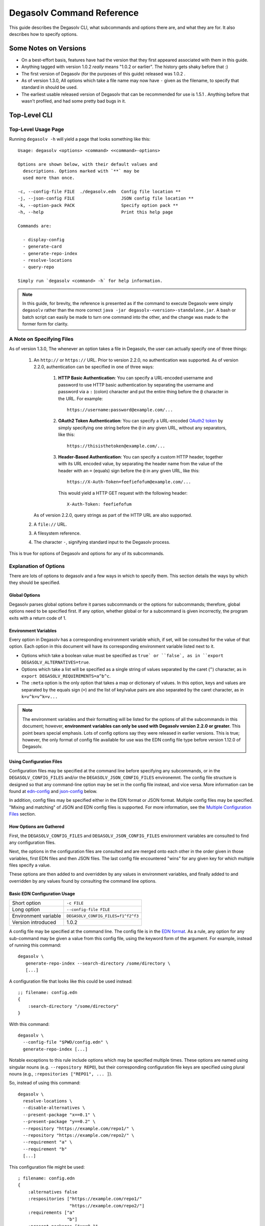 .. _Command Reference:

Degasolv Command Reference
==========================

This guide describes the Degasolv CLI, what subcommands and options
there are, and what they are for. It also describes how to specify
options.

Some Notes on Versions
----------------------

- On a best-effort basis, features have had the version that they first
  appeared associated with them in this guide.

- Anything tagged with version 1.0.2 *really* means "1.0.2 or
  earlier". The history gets shaky before that :)

- The first version of Degasolv (for the purposes of this guide)
  released was 1.0.2 .

- As of version 1.3.0, All options which take a file name may now have
  ``-`` given as the filename, to specify that standard in should be
  used.

- The earliest usable released version of Degasolv that can be
  recommended for use is 1.5.1 . Anything before that wasn't profiled,
  and had some pretty bad bugs in it.

.. _top-level-cli:

Top-Level CLI
-------------

Top-Level Usage Page
++++++++++++++++++++

Running ``degasolv -h`` will yield
a page that looks something like this::

  Usage: degasolv <options> <command> <<command>-options>

  Options are shown below, with their default values and
    descriptions. Options marked with `**` may be
    used more than once.

  -c, --config-file FILE  ./degasolv.edn  Config file location **
  -j, --json-config FILE                  JSON config file location **
  -k, --option-pack PACK                  Specify option pack **
  -h, --help                              Print this help page

  Commands are:

    - display-config
    - generate-card
    - generate-repo-index
    - resolve-locations
    - query-repo

  Simply run `degasolv <command> -h` for help information.


.. note:: In this guide, for brevity, the reference is presented
  as if the command to execute Degasolv were simply ``degasolv`` rather
  than the more correct ``java -jar degasolv-<version>-standalone.jar``. A
  bash or batch script can easily be made to turn one command into the other,
  and the change was made to the former form for clarity.

.. _specifying-files:

A Note on Specifying Files
++++++++++++++++++++++++++

As of version 1.3.0, The whenever an option takes a file in Degasolv,
the user can actually specify one of three things:

  1. An ``http://`` or ``https://`` URL. Prior to version 2.2.0, no
     authentication was supported. As of version 2.2.0, authentication
     can be specified in one of three ways:

       1. **HTTP Basic Authentication**: You can specify a URL-encoded username
          and password to use HTTP basic authentication by separating the
          username and password via a ``:`` (colon) character and put the
          entire thing before the ``@`` character in the URL. For example::

                https://username:password@example.com/...

       2. **OAuth2 Token Authentication**: You can specify a URL-encoded
          `OAuth2 token`_ by simply specifying one string before the ``@`` in
          any given URL, without any separators, like this::

                https://thisisthetoken@example.com/...

       3. **Header-Based Authentication**: You can specify a custom HTTP
          header, together with its URL encoded value, by separating the
          header name from the value of the header with an ``=`` (equals) sign
          before the ``@`` in any given URL, like this::

                https://X-Auth-Token=feefiefofum@example.com/...

          This would yield a HTTP GET request with the following header::

                X-Auth-Token: feefiefofum

     As of version 2.2.0, query strings as part of the HTTP URL are also
     supported.
  2. A ``file://`` URL.
  3. A filesystem reference.
  4. The character ``-``, signifying standard input to the Degasolv process.

This is true for options of Degasolv and options for any of its subcommands.

.. _OAuth2 token: https://tools.ietf.org/html/rfc6750

Explanation of Options
++++++++++++++++++++++

There are lots of options to degasolv and a few ways in which to specify them.
This section details the ways by which they should be specified.

Global Options
**************

Degasolv parses global options before it parses subcommands or the options for
subcommands; therefore, global options need to be specified first. If any
option, whether global or for a subcommand is given incorrectly, the program
exits with a return code of 1.

.. _environment-variables:

Environment Variables
*********************

Every option in Degasolv has a corresponding environment variable which, if
set, will be consulted for the value of that option. Each option in
this document will have its corresponding environment variable listed next
to it.

* Options which take a boolean value must be specified as ``true` or ``false`,
  as in ``export DEGASOLV_ALTERNATIVES=true``.

* Options which take a list will be specified as a single string of values
  separated by the caret (``^``) character, as in
  ``export DEGASOLV_REQUIREMENTS=a^b^c``.

* The ``:meta`` option is the only option that takes a map or dictionary of
  values. In this option, keys and values are separated by the equals sign
  (``=``) and the list of key/value pairs are also separated by the caret
  character, as in ``k=v^k=v^k=v...``

.. note:: The environment variables and their formatting will be
   listed for the options of all the subcommands in this document;
   however, **environment variables can only be used with Degasolv version
   2.2.0 or greater.** This point bears special emphasis. Lots of config
   options say they were released in earlier versions. This is true; however,
   the only format of config file available for use was the EDN config file
   type before version 1.12.0 of Degasolv.

Using Configuration Files
*************************

Configuration files may be specified at the command line before specifying any
subcommands, or in the ``DEGASOLV_CONFIG_FILES`` and/or the
``DEGASOLV_JSON_CONFIG_FILES`` environemnt. The config file structure is
designed so that any command-line option may be set in the config file instead,
and vice versa. More information can be found at `edn-config`_ and
`json-config`_ below.

In addition, config files may be specified either in the EDN format or JSON
format. Multiple config files may be specified. "Mixing and matching" of JSON
and EDN config files is supported. For more information, see the
`Multiple Configuration Files`_ section.

.. _gathering-options:

How Options are Gathered
************************

First, the ``DEGASOLV_CONFIG_FILES`` and ``DEGASOLV_JSON_CONFIG_FILES``
environment variables are consulted to find any configuration files.

Next, the options in the configuration files are consulted and are merged onto
each other in the order given in those variables, first EDN files and then JSON
files. The last config file encountered "wins" for any given key for which
multiple files specify a value.

These options are then added to and overridden by any values in environment
variables, and finally added to and overridden by any values found
by consulting the command line options.

.. _edn-config:

Basic EDN Configuration Usage
*****************************

+-----------------------------+---------------------------------------+
| Short option                | ``-c FILE``                           |
+-----------------------------+---------------------------------------+
| Long option                 | ``--config-file FILE``                |
+-----------------------------+---------------------------------------+
| Environment variable        | ``DEGASOLV_CONFIG_FILES=f1^f2^f3``    |
+-----------------------------+---------------------------------------+
| Version introduced          | 1.0.2                                 |
+-----------------------------+---------------------------------------+

A config file may be specified at the command line. The config file is
in the `EDN format`_. As a rule, any option for any sub-command may be
given a value from this config file, using the keyword form of the
argument. For example, instead of running this command::

  degasolv \
     generate-repo-index --search-directory /some/directory \
     [...]

A configuration file that looks like this could be used instead::

  ;; filename: config.edn
  {
      :search-directory "/some/directory"
  }

With this command::

  degasolv \
    --config-file "$PWD/config.edn" \
    generate-repo-index [...]

Notable exceptions to this rule include options which may be
specified multiple times. These options are named using singular
nouns (e.g. ``--repository REPO``), but their corresponding
configuration file keys are specified using plural nouns (e.g.,
``:repositories ["REPO1", ... ]``).

So, instead of using this
command::

  degasolv \
    resolve-locations \
    --disable-alternatives \
    --present-package "x==0.1" \
    --present-package "y==0.2" \
    --repository "https://example.com/repo1/" \
    --repository "https://example.com/repo2/" \
    --requirement "a" \
    --requirement "b"
    [...]

This configuration file might be used::

  ; filename: config.edn
  {
      :alternatives false
      :respositories ["https://example.com/repo1/"
                      "https://example.com/repo2/"]
      :requirements ["a"
                     "b"]
      :present-packages ["x==0.1"
                         "y==0.2"]
  }

With this command::

  degasolv \
    --config-file "$PWD/config.edn" \
    resolve-locations \
    [...]

.. _json-config:

Basic JSON Configuration Usage
******************************

+-----------------------------+---------------------------------------+
| Short option                | ``-j FILE``                           |
+-----------------------------+---------------------------------------+
| Long option                 | ``--json-config FILE``                |
+-----------------------------+---------------------------------------+
| Environment variable        | ``DEGASOLV_JSON_CONFIG_FILES=f1^f2``  |
+-----------------------------+---------------------------------------+
| Version introduced          | 1.12.0                                |
+-----------------------------+---------------------------------------+

Any config file option that can be specified using EDN may also be specified
using the `JSON format`_. The only difference is that a plain string should be
used as the key for the config option instead of an EDN keyword.

For example, instead of using this config file::

    ; filename: config.edn
    {
      :alternatives false
      :respositories ["https://example.com/repo1/"
                      "https://example.com/repo2/"]
      :id "x"
      :version "1.0.0"
      :requirements ["a"
                     "b"]
      :present-packages ["x==0.1"
                         "y==0.2"]
    }

With this command::

  degasolv \
    --config-file "$PWD/config.edn" \
    resolve-locations \
    [...]

This JSON config file may be used instead::

    {
      "alternatives": false,
      "repositories": ["https://example.com/repo1/"
                       "https://example.com/repo2/"],
      "id": "x",
      "version": "1.0.0",
      "requirements": ["a"
                       "b"],
      "present-packages": ["x==0.1"
                           "y==0.2"]
    }

The command to use the above JSON config file would look like this::

  degasolv \
    --json-config "$PWD/config.json" \
    resolve-locations \
    [...]

.. _Multiple Configuration Files:

Using Multiple Configuration Files
**********************************

As of version 1.2.0, the ``--config-file`` option may be specified multiple
times. As of version 1.12.0, the ``--json-config`` option may also be
specified, and it too may be multiple times. As of version 2.2.0,
configuration files can be specified using the ``DEGASOLV_CONFIG_FILES``
and ``DEGASOLV_JSON_CONFIG_FILES`` environment variables.

Degasolv processes JSON config files together with EDN config
files. Each configuration file specified will get its configuration
merged into the previously specified configuration files, whether those
files be EDN or JSON. The exception is for environment variables;
the EDN files specified in the environment will be consulted first, followed by
the JSON config files specified in the environment, followed by any
configuration files on the command line whether JSON or EDN.  If both
configuration files contain the same option, the option specified in the latter
specified configuration file will be used.

.. _config files section:

As an example, consider the following `display-config command`_::

  DEGASOLV_JSON_CONFIG_FILES="$PWD/y.json" \
  DEGASOLV_CONFIG_FILES="$PWD/x.edn" \
  degasolv \
    --config-file "$PWD/a.edn" \
    --json-config "$PWD/j.json" \
    --config-file "$PWD/b.edn" \
    display-config

If this is the contents of the file ``x.edn``::

    {
        :conflict-strat "inclusive"
        :error-format false
    }

And this were the contents of the file ``y.json``::

    {
        "conflict-strat": "prioritized",
        "error-format": true
    }

And this is the contents of the file ``a.edn``::

  {
      :index-strat "prioritized"
      :repositories ["https://example.com/repo1/"]
      :id "a"
      :version "1.0.0"
  }

And this were the contents of ``j.json``::

  {
      "id": "j",
      "alternatives": false,
      "requirements": ["x", "y"]
  }

And this were the contents of ``b.edn``::

  {
      :repositories ["https://example.com/repo2/"]
      :id "b"
      :version "2.0.0"
      :requirements []
  }

Then the output of the above command would look like this::

  {
      :alternatives false
      :error-format true
      :index-strat "priority"
      :repositories ["https://example.com/repo2/"]
      :id "b"
      :version "2.0.0"
      :conflict-strat "prioritized"
      :requirements []
      :arguments ["display-config"]
  }

.. note:: The JSON config file keys and their formatting will be
   listed for the options of all the subcommands in this document;
   however, **JSON config files can only be used with Degasolv version 1.12.0
   or greater.** This point bears special emphasis. Lots of config options say
   they were released in earlier versions. This is true; however, the only
   format of config file available for use was the EDN config file type before
   version 1.12.0 of Degasolv.


.. _default-configuration-files:

Default Configuration Files
***************************

All previous versions prior to 2.2.0 of degasolv will look for a file called
``./degasolv.edn`` if no other config file was specified.

As of version 2.2.0, If no configuration files are specified, they will be
looked for in the following locations, if they exist, as if they were specified
in the following order on the command line:

1. ``${AppData}/degasolv/config.edn``
2. ``${AppData}/degasolv/config.json``
3. ``${HOME}/.degasolv.edn``
4. ``${HOME}/.degasolv.json``
5. ``./degasolv.edn``
6. ``./degasolv.json``

.. _site-wide:

Using Site-Wide Configuration Files
***********************************

The merging of config files, together with the interesting
fact that config files may be specified via HTTP/HTTPS URLs,
allows the user to specify a *site config file*.

Multiple sub-commands have options which fundamentally change how Degasolv
works. These are ``--conflict-strat``, ``--index-strat``, ``--resolve-strat``
and ``--search-strat``. It is therefore recommended that these specific options
are specified site-wide, if they are specified at all.  Specifying these in a
site config file, then serving that config file internally via HTTP(S) would
allow all instances of Degasolv to point to a site-wide file, together with a
build-specific config file, as in this example::

  degasolv \
      --config-file "https://nas.example.com/degasolv/site.edn" \
      --config-file "./degasolv.edn" \
      generate-card

Also remember that config files can be specified as environment variables. For
example, the above example would look like this, if environment variables
were used::

  export DEGASOLV_CONFIG_FILES="https://nas.example.com/degasolv/site.edn^./degasolv.edn"
  degasolv \
      generate-card

Here is a version of that example that uses JSON instead::


  export DEGASOLV_JSON_CONFIG_FILES="https://nas.example.com/degasolv/site.json^./degasolv.json"
  degasolv \
      generate-card

.. _option-pack:
.. _option pack:

Security Considerations
***********************

Some configuration items in Degasolv, such as URLs that point to config files
and repository indexes, may have passwords or API tokens in-line in the URL.
As an admin, you're going to have to figure out how you want to get sensitive
information of this kind into the configuration for Degasolv to consume.

There are three main ways to do this for the purposes of security:

  1. **Environment Variable**: Any option in Degasolv can be specified using
       environment variables. See the `environment-variables`_ section.
  2. **Standard Input**: Degasolv configuration can be specified using
       standard input. This is probably the most secure and least convenient
       way of providing sensitive information to Degasolv. Here is
       an example::

           degasolv -j - << DEGASOLV_CONFIG
           <CONFIG ITEMS HERE>
           DEGASOLV_CONFIG

  3. **Configuration File**: This method is somewhat secure as long
       as the filesystem is deemed trustworthy and as long as the proper
       file permissions are in place so that the credentials can only be viewed
       by approved users.
  4. **CLI**: This is not normally secure, but Degasolv leaves the decision
       of what is sufficiently secure to the user, and allows sensitive
       information to be specified on the command line in the normal way
       in an effort to make extra, extra sure the tool is usable even
       in a firestorm (read: even in the presence of bizarre use cases).

Option Packs
************

+-----------------------------+---------------------------------------+
| Short option                | ``-k PACK``                           |
+-----------------------------+---------------------------------------+
| Long option                 | ``--option-pack PACK``                |
+-----------------------------+---------------------------------------+
| EDN config file key         | ``:option-packs ["PACK1",...]``       |
+-----------------------------+---------------------------------------+
| JSON config file key        | ``"option-packs": ["PACK1",...],``    |
+-----------------------------+---------------------------------------+
| Environment variable        | ``DEGASOLV_OPTION_PACKS="P1^P2^..."`` |
+-----------------------------+---------------------------------------+
| Version introduced          | 1.7.0                                 |
+-----------------------------+---------------------------------------+

Specify one or more option packs. The commandline version
of this option may be specified multiple times.

Degasolv ships with several "option packs", each of which imply
several Degasolv options at once. When an option pack is specified,
Degasolv looks up which option pack is used and what options are
implied by using it. More than one option pack may be specified.

Prior to version 2.2.0, If option packs were specified both on the command line
and in the config file, the option packs on the command line are used and the
ones in the config file were ignored.

As of version 2.2.0, Option packs are "expanded" into
the options they imply on the level in which they are specified, where in a
particular configuration file, in the environment, or on the commandline. Then
options are merged according to the usual rules -- first configuration files
are merged (see `Multiple Configuration Files`_ on how they are merged), then
environment variables, and finally commandline options.

The following option packs are supported in the current version:

* ``v1``: Added as of version 2.0.0 . Implies ``--list-strat as-set`` and
  ``--disable-error-format``. This pack was added to help support legacy
  deployments of Degasolv.  It should be noted that to achieve full
  compatibility with Degasolv version 1, the argument ``--version-comparison
  maven`` should be used as well as this option pack. It could not be included
  in the option pack due to complications with the version comparison option
  and its relationship to how the ``--package-system`` option is affected by
  it.

* ``multi-version-mode``: Added as of version 1.7.0 . Implies
  ``--conflict-strat inclusive``, ``--resolve-strat fast``, and
  ``--disable-alternatives``.

* ``firstfound-version-mode``: Added as of version 1.7.0 . Implies
  ``--conflict-strat prioritized``, ``--resolve-strat fast``, and
  ``--disable-alternatives``.

Print the Help Page
*******************

+-----------------------------+---------------------------------------+
| Short option                | ``-h``                                |
+-----------------------------+---------------------------------------+
| Long option                 | ``--help``                            |
+-----------------------------+---------------------------------------+
| Version introduced          | 1.0.2                                 |
+-----------------------------+---------------------------------------+

``-h``, ``--help``: Prints the help page. This can be used on every
sub-command as well.

.. _EDN format: https://github.com/edn-format/edn
.. _JSON format: https://github.com/clojure/data.json

.. _display-config command:
.. _display-config-cli:

CLI for ``display-config``
--------------------------

Usage Page for ``display-config``
+++++++++++++++++++++++++++++++++

Running ``degasolv display-config -h``
returns a page that looks something like this::

  Usage: degasolv <options> display-config <display-config-options>

  Options are shown below. Default values are marked as <DEFAULT> and
    descriptions. Options marked with `**` may be
    used more than once.

        --search-directory DIR    .              Find degasolv cards here
        --index-file FILE         index.dsrepo   The name of the repo file
        --index-strat STRAT       priority       May be 'priority' or 'global'.
        --requirement REQ                        Resolve req. **
        --search-strat STRAT      breadth-first  May be 'breadth-first' or 'depth-first'.
        --conflict-strat STRAT    exclusive      May be 'exclusive', 'inclusive' or 'prioritized'.
        --repository INDEX                       Search INDEX for packages. **
        --enable-alternatives                    Consider all alternatives (default)
        --id ID                                  ID (name) of the package
        --query QUERY                            Display packages matching query string.
        --disable-alternatives                   Consider only first alternatives
        --add-to INDEX                           Add to repo index INDEX
        --card-file FILE          ./out.dscard   The name of the card file
        --present-package PKG                    Hard present package. **
        --resolve-strat STRAT     thorough       May be 'fast' or 'thorough'.
        --location LOCATION                      URL or filepath of the package
        --package-system SYS      degasolv       May be 'degasolv' or 'apt'.
        --version-comparison CMP  semver         May be 'debian', 'maven', 'naive', 'python', 'rpm', 'rubygem', or 'semver'.
        --version VERSION                        Version of the package
    -h, --help                                   Print this help page

Overview of ``display-config``
++++++++++++++++++++++++++++++

*This subcommand introduced as of version 1.6.0*.

The ``display-config`` command is used to print all the options in the
*effective configuration*. It allows the user to debug configuration
by printing the actual configuration used by Degasolv after all the
command-line arguments and config files have been merged together. An
example of this is found in the `config files section`_.

As of version 1.6.0, ``display-config`` accepts any valid option
in long form (``--long-form``) which is accepted by any other
subcommand. This enables the user to print out the effective
configuration resulting from multiple config files as well
as any options that might be given on the CLI.

As of version 2.0.0, ``display-config`` honors the setting of
``--output-format``, if given in the configuration or on the command line: It
will output JSON if set to ``json``, EDN if set to ``edn`` or what it printed
before version 2.0.0 (pretty EDN) if set to ``plain``.

.. _generate-card-options:

CLI for ``generate-card``
-------------------------

Usage Page for ``generate-card``
++++++++++++++++++++++++++++++++

Running ``degasolv generate-card -h``
returns a page that looks something like this::

  Usage: degasolv <options> generate-card <generate-card-options>

  Options are shown below. Default values are marked as <DEFAULT> and
    descriptions. Options marked with `**` may be
    used more than once.

    -C, --card-file FILE   ./out.dscard  The name of the card file
    -i, --id ID                          ID (name) of the package
    -l, --location LOCATION              URL or filepath of the package
    -m, --meta K=V                       Add additional metadata
    -r, --requirement REQ                List requirement **
    -v, --version VERSION                Version of the package
    -h, --help                           Print this help page

  The following options are required for subcommand `generate-card`:

    - `-i`, `--id`, or the config file key `:id`.
    - `-v`, `--version`, or the config file key `:version`.
    - `-l`, `--location`, or the config file key `:location`.

Overview of ``generate-card``
+++++++++++++++++++++++++++++

*This subcommand introduced as of version 1.0.2*.

This subcommand is used to generate a card file. This card file is
used to represent a package within a Degasolv repository. It is placed
in a directory with other card files, and then the
``generate-repo-index`` command is used to search that directory for
card files to produce a repository index.

Explanation of Options for ``generate-card``
++++++++++++++++++++++++++++++++++++++++++++

Specify Location of the Card File
*********************************

+-----------------------------+---------------------------------------+
| Short option                | ``-C FILE``                           |
+-----------------------------+---------------------------------------+
| Long option                 | ``--card-file FILE``                  |
+-----------------------------+---------------------------------------+
| EDN config file key         | ``:card-file "FILE"``                 |
+-----------------------------+---------------------------------------+
| JSON config file key        | ``"card-file": "FILE"``               |
+-----------------------------+---------------------------------------+
| Environment variable        | ``DEGASOLV_CARD_FILE="FILE"``         |
+-----------------------------+---------------------------------------+
| Version introduced          | 1.0.2                                 |
+-----------------------------+---------------------------------------+

Specify the name of the card file to generate. It is best practice
to name this file after the name of the file referred to by the package's
location with a ``.dscard`` extension. For example, if I created a card
using the option ``--location http://example.com/repo/a-1.0.zip``,
I would name the card file ``a-1.0.zip.dscard``, as in
``--card-file a-1.0.zip.dscard``. By default, the card file is named
``out.dscard``.

Specify the ID (Name) of the Package
************************************

+-----------------------------+---------------------------------------+
| Short option                | ``-i ID``                             |
+-----------------------------+---------------------------------------+
| Long option                 | ``--id ID``                           |
+-----------------------------+---------------------------------------+
| EDN config file key         | ``:id "ID"``                          |
+-----------------------------+---------------------------------------+
| JSON config file key        | ``"id": "ID",``                       |
+-----------------------------+---------------------------------------+
| Environment variable        | ``DEGASOLV_ID="ID"``                  |
+-----------------------------+---------------------------------------+
| Version introduced          | 1.0.2                                 |
+-----------------------------+---------------------------------------+

**Required**. Specify the ID of the package described in the card
file. The ID serves both as a unique identifier for the package and
its name. It may be composed of any characters other than the
following characters: ``<>=!,;|``.

Specify the Location of the Package
***********************************

+-----------------------------+---------------------------------------+
| Short option                | ``-l LOCATION``                       |
+-----------------------------+---------------------------------------+
| Long option                 | ``--location LOCATION``               |
+-----------------------------+---------------------------------------+
| EDN config file key         | ``:location "LOCATION"``              |
+-----------------------------+---------------------------------------+
| JSON config file key        | ``"location": "LOCATION",``           |
+-----------------------------+---------------------------------------+
| Environment variable        | ``DEGASOLV_LOCATION="LOCATION"``      |
+-----------------------------+---------------------------------------+
| Version introduced          | 1.0.2                                 |
+-----------------------------+---------------------------------------+

**Required**. Specify the location of the file associated with the
package to be described in the generated card file. Degasolv does
not place any restrictions on this string; it can be anything,
including a file location or a URL.

.. _meta-data:

Specify Additional Metadata for a Package
*****************************************

+-----------------------------+---------------------------------------+
| Short option                | ``-m K=V``                            |
+-----------------------------+---------------------------------------+
| Long option                 | ``--meta K=V``                        |
+-----------------------------+---------------------------------------+
| EDN config file key         | ``:meta {:key1 "value1" ...}``        |
+-----------------------------+---------------------------------------+
| JSON config file key        | ``"meta": {"key1": "value1", ...},``  |
+-----------------------------+---------------------------------------+
| Environment variable        | ``DEGASOLV_META="k1=v1^k2=v2..."``    |
+-----------------------------+---------------------------------------+
| Version introduced          | 1.11.0                                |
+-----------------------------+---------------------------------------+

Specify additional metadata about the package within the card
file. This metadata will stay with the package information in its card
file. It will also be printed with other package information about the
package when the package is printed after dependency resolution when
`resolve-locations`_ subcommand is called, provided that the
`output-format`_ option is also used in a mode other than ``plain``.

This is a powerful feature allowing the operator to build tooling on
top of Degasolv. For example, now the operator may store the sha256
sum of the artifact, the location of its PGP signature, a list of
scripts useful in the build contained within the artifact, etc.

For key/value pairs specified on the command line, keys are turned
into EDN keywords (e.g., ``:K``) internally and values are simply
taken as strings. Additional metadata can also be specified from a
configuration file as well. When they are specified via config file,
they may be any data type allowed by EDN.

Key/value pairs specified via configuration file must be children of
the top-level ``:meta`` key, like this::

  {
      ...
      :meta {
          :sha256sum "sumsumsum"
          :otherkey "suchvalue"
          :key3 ["values", "can", "be", "lists"]
          :key4 {:key1 "or",
                 :key2 "maps"}
      }
  }

If used from the config file, the map's keys and values will be
placed directly in to the card file. If keys ``:id``, ``:version``
``:location``, or ``:requirements`` are specified in the config
file, or keys ``id=``, ``version=``, ``location=``, or
``requirements=`` on the CLI, they will be ignored.

Specify a Requirement for a Package
***********************************

+-----------------------------+---------------------------------------+
| Short option                | ``-r REQ``                            |
+-----------------------------+---------------------------------------+
| Long option                 | ``--requirement REQ``                 |
+-----------------------------+---------------------------------------+
| EDN config file key         | ``:requirements ["REQ1", ...]``       |
+-----------------------------+---------------------------------------+
| JSON config file key        | ``"requirements": ["REQ1", ...],``    |
+-----------------------------+---------------------------------------+
| Environment variable        | ``DEGASOLV_REQUIREMENTS="r1^r2..."``  |
+-----------------------------+---------------------------------------+
| Version introduced          | 1.0.2                                 |
+-----------------------------+---------------------------------------+

List a requirement (dependency) of the package in the card file.  May
be specified one or more times as a command line option, or once as a
list of strings in a configuration file. See :ref:`Specifying a
requirement` for more information.

Specify a Version for a Package
*******************************

+-----------------------------+---------------------------------------+
| Short option                | ``-v VERSION``                        |
+-----------------------------+---------------------------------------+
| Long option                 | ``--version VERSION``                 |
+-----------------------------+---------------------------------------+
| EDN config file key         | ``:version "VERSION"``                |
+-----------------------------+---------------------------------------+
| JSON config file key        | ``"version": "VERSION",``             |
+-----------------------------+---------------------------------------+
| Environment variable        | ``DEGASOLV_VERSION="VERSION"``        |
+-----------------------------+---------------------------------------+
| Version introduced          | 1.0.2                                 |
+-----------------------------+---------------------------------------+

**Required**. Specify the name of the package described in the card
file.

Print the ``generate-card`` Help Page
*************************************

+-----------------------------+---------------------------------------+
| Short option                | ``-h``                                |
+-----------------------------+---------------------------------------+
| Long option                 | ``--help``                            |
+-----------------------------+---------------------------------------+
| Version introduced          | 1.0.2                                 |
+-----------------------------+---------------------------------------+

Print a help page for the subcommand ``generate-card``.

.. _generate-repo-index:

CLI for ``generate-repo-index``
-------------------------------

Usage Page for ``generate-repo-index``
++++++++++++++++++++++++++++++++++++++

Running ``degasolv generate-repo-index -h``
returns a page that looks something like this::

  Usage: degasolv <options> generate-repo-index <generate-repo-index-options>

  Options are shown below. Default values are marked as <DEFAULT> and
    descriptions. Options marked with `**` may be
    used more than once.

    -a, --add-to INDEX                          Add to repo index INDEX
    -d, --search-directory DIR    .             Find degasolv cards here
    -I, --index-file FILE         index.dsrepo  The name of the repo file
    -O, --index-sort-order ORDER  descending    May be 'ascending' or 'descending'.
    -V, --version-comparison CMP  maven         May be 'debian', 'maven', 'naive', 'python', 'rpm', 'rubygem', or 'semver'.
    -h, --help                                  Print this help page

Overview of ``generate-repo-index``
+++++++++++++++++++++++++++++++++++

*This subcommand introduced as of version 1.0.2*.

This subcommand is used to generate a repository index file. A
repository index file lists all versions of all packages in a
particular Degasolv repository, together with their locations. This
file's location, whether by file path or URL, would then be given to
``resolve-locations`` and ``query-repo`` commands as Degasolv
repositories.

Explanation of Options for ``generate-repo-index``
++++++++++++++++++++++++++++++++++++++++++++++++++

Specify the Repo Search Directory
*********************************

+-----------------------------+---------------------------------------+
| Short option                | ``-d DIR``                            |
+-----------------------------+---------------------------------------+
| Long option                 | ``--search-directory DIR``            |
+-----------------------------+---------------------------------------+
| EDN config file key         | ``:search-directory "DIR"``           |
+-----------------------------+---------------------------------------+
| JSON config file key        | ``"search-directory": "DIR",``        |
+-----------------------------+---------------------------------------+
| Environment variable        | ``DEGASOLV_SEARCH_DIRECTORY="DIR"``   |
+-----------------------------+---------------------------------------+
| Version introduced          | 1.0.2                                 |
+-----------------------------+---------------------------------------+

Look for Degasolv card files in this directory. The directory will be
recursively searched for files with the ``.dscard`` extension and
their information will be added to the index. Default value is the
present working directory (``.``).

Specify the Repo Index File
***************************

+-----------------------------+---------------------------------------+
| Short option                | ``-I FILE``                           |
+-----------------------------+---------------------------------------+
| Long option                 | ``--index-file FILE``                 |
+-----------------------------+---------------------------------------+
| EDN config file key         | ``:index-file "FILE"``                |
+-----------------------------+---------------------------------------+
| JSON config file key        | ``"index-file": "FILE",``             |
+-----------------------------+---------------------------------------+
| Environment variable        | ``DEGASOLV_INDEX_FILE="FILE"``        |
+-----------------------------+---------------------------------------+
| Version introduced          | 1.0.2                                 |
+-----------------------------+---------------------------------------+

Write the index file at the location ``FILE``. Default value is
``index.dsrepo``. It is good practice to use the default value.

.. _index-sort-order:

Specify the Index Sort Order
****************************

+-----------------------------+---------------------------------------+
| Short option                | ``-O ORDER``                          |
+-----------------------------+---------------------------------------+
| Long option                 | ``--index-sort-order ORDER``          |
+-----------------------------+---------------------------------------+
| EDN config file key         | ``:index-sort-order "ORDER"``         |
+-----------------------------+---------------------------------------+
| JSON config file key        | ``"index-sort-order": "ORDER",``      |
+-----------------------------+---------------------------------------+
| Environment variable        | ``DEGASOLV_INDEX_SORT_ORDER="ORDER"`` |
+-----------------------------+---------------------------------------+
| Version introduced          | 2.1.0                                 |
+-----------------------------+---------------------------------------+

Specify that the packages within the index should be sorted by version number
in either ``descending`` or ``ascending`` order. This has a significant impact
on which version Degasolv chooses during dependency resolution.

Degasolv "trusts" the index. The index lists versions packages under a
particular package name in a particular order, and Degasolv tries packages
according to the order found in the index. This means that if the list of
available package versions for any particular package name are sorted in
descending order by version, then Degasolv will try the latest versions first.
This is almost always what admins want in most dependency settings, and so has
been the default for Degasolv before version 2.1.0 .

However, with the advent of golang's use of `Minimum Version Selection`_, a use
case has arisen for picking the smallest version first as part of resolution.

As of version 2.1.0, specific performance enhancements (internally labelled
"version suggestion"), together with the option to specify an ``ascending``
version index sort order, allows the admin to ask Degasolv to practice
minimum version selection.

.. _Minimum Version Selection: https://research.swtch.com/vgo-mvs

.. _version-comparison-generate:

Specify the Version Comparison Algorithm
****************************************

+-----------------------------+---------------------------------------+
| Short option                | ``-V CMP``                            |
+-----------------------------+---------------------------------------+
| Long option                 | ``--version-comparison CMP``          |
+-----------------------------+---------------------------------------+
| EDN config file key         | ``:version-comparison "CMP"``         |
+-----------------------------+---------------------------------------+
| JSON config file key        | ``"version-comparison": "CMP",``      |
+-----------------------------+---------------------------------------+
| Environment variable        | ``DEGASOLV_VERSION_COMPARISON="CMP"`` |
+-----------------------------+---------------------------------------+
| Version introduced          | 1.8.0                                 |
+-----------------------------+---------------------------------------+

Use the specified version comparison algorithm when generating the
repository index. When repository indexes are generated, lists of
packages representing different versions of each named package are
created within the index. These lists are sorted in descending order
by version number, so that the latest version of a given package is
tried first when resolving dependencies.

This option allows the operator to change what version comparison algorithm is
used.  May be ``debian``, ``maven``, ``naive``, ``python``, ``npm``,
``rubygem``, or ``semver``.  As of version 2.0, the default algorithm is
``semver``.

.. caution:: This is one of those options that should not be used
           unless the operator has a good reason, but it is available
           and usable if needed.

.. note:: This option should be used with care, since whatever setting
   is used will greatly alter behavior. Similar options are availabe
   for the ``resolve-locations`` subcommand and the ``query-repo``
   subcommand. They should all agree when used within the same
   site. It is therefore recommended that whichever setting is chosen
   should be used `site-wide`_ within an organization.

Add to an Existing Repository Index
***********************************

+-----------------------------+---------------------------------------+
| Short option                | ``-a INDEX``                          |
+-----------------------------+---------------------------------------+
| Long option                 | ``--add-to INDEX``                    |
+-----------------------------+---------------------------------------+
| EDN config file key         | ``:add-to "INDEX"``                   |
+-----------------------------+---------------------------------------+
| JSON config file key        | ``"add-to": "INDEX",``                |
+-----------------------------+---------------------------------------+
| Environment variable        | ``DEGASOLV_ADD_TO="INDEX"``           |
+-----------------------------+---------------------------------------+
| Version introduced          | 1.0.2                                 |
+-----------------------------+---------------------------------------+

Add to the repository index file found at ``INDEX``. In general, it is
best to simply regenerate a new repository index fresh based on the
card files found in a search directory; however, it may be useful to
use this option to generate a repository file incrementally.

For example, a card file might be generated during a build, then added
to a repository index file in the same build script::

  #!/bin/sh

  degasolv generate-card \
    -i "a" -v "1.0.0" -l "http://example.com/repo/a-1.0.0.zip" \
    -C "a-1.0.0.zip.dscard"

  degasolv generate-repo-index \
    -I "new-index.dsrepo" -a "http://example.com/repo/index.dsrepo" \
    -d "."

  rsync -av a-1.0.0.zip.dscard user@example.com:/var/www/repo/
  rsync -av new-index.dsrepo user@example.com:/var/www/repo/index.dsrepo

In this example, a card file is generated. Then, a new repository is
generated based on an existing index and a newly generated card
file. Then it is copied up to the repo server, replacing the old
index. The card file is copied up as well to preserve the record in
the search directory on the actual repository server so that a
repository index could be generated on the server in the usual way
later.

``INDEX`` may be a URL or a filepath. Both HTTP and HTTPS URLs are
supported. As of version 1.3.0, an ``INDEX`` may be specified as
``-``, the hyphen character. If ``INDEX`` is ``-``, Degasolv will read
standard input instead of any specific file or URL.

.. _resolve-locations:

CLI for ``resolve-locations``
-----------------------------

Usage Page for ``resolve-locations``
++++++++++++++++++++++++++++++++++++

Running ``degasolv resolve-locations -h``
returns a page that looks something like this::

    Usage: resolve-locations <options>

    Options are shown below. Default values are listed with the
      descriptions. Options marked with `**` may be
      used more than once.

      -a, --enable-alternatives                          Consider all alternatives (default)
      -A, --disable-alternatives                         Consider only first alternatives
      -e, --search-strat STRAT            breadth-first  May be 'breadth-first' or 'depth-first'.
      -g, --enable-error-format                          Enable output format for errors (default)
      -G, --disable-error-format                         Disable output format for errors
      -f, --conflict-strat STRAT          exclusive      May be 'exclusive', 'inclusive' or 'prioritized'.
      -L, --list-strat STRAT              lazy           May be 'as-set', 'lazy' or 'eager'.
      -o, --output-format FORMAT          plain          May be 'plain', 'edn' or 'json'
      -p, --present-package PKG                          Hard present package. **
      -r, --requirement REQ                              Resolve req. **
      -R, --repository INDEX                             Search INDEX for packages. **
      -s, --resolve-strat STRAT           thorough       May be 'fast' or 'thorough'.
      -S, --index-strat STRAT             priority       May be 'priority' or 'global'.
      -t, --package-system SYS            degasolv       May be 'degasolv', 'apt', or 'subproc'.
      -u, --subproc-output-format FORMAT  json           Whether to read `edn` or `json` from the exe's output
      -V, --version-comparison CMP        maven          May be 'debian', 'maven', 'naive', 'python', 'rpm', 'rubygem', or 'semver'.
      -x, --subproc-exe PATH                             Path to the executable to call to get package data
      -h, --help                                         Print this help page

    The following options are required:

      - `-R`, `--repository`, or the config file key `:repositories`.
      - `-r`, `--requirement`, or the config file key `:requirements`.

Overview of ``resolve-locations``
+++++++++++++++++++++++++++++++++

*This subcommand introduced as of version 1.0.2*.

The ``resolve-locations`` command searches one or more repository
index files, and uses the package information in them to attempt to
resolve the requirements given at the command line. If successful, it
exits with a return code of 0 and outputs the name of each package in
the solution it has found, together with that package's location.

If the command fails because of dependency resolution problems, an exit code of
3 is returned. The output from such a run might look like this::

  The resolver encountered the following problems:

  Clause: e>=1.1.0,<2.0.0
  - Packages selected:
    - b==2.3.0 @ https://example.com/repo/b-2.3.0.zip
    - d==0.8.0 @ https://example.com/repo/d-0.8.0.zip
  - Packages already present:
    - x==0.1.0 @ already present
    - y==0.2.0 @ already present
  - Alternative being considered: e>=1.1.0,<2.0.0
  - Package in question was found in the repository, but cannot be used.
  - Package ID in question: e

As shown above, a list of clauses is printed. Each clause is an
alternative (part of a requirement) that the resolver could not
fulfill or resolve. Each field is explained as follows:

1. ``Packages selected``: This is a list of packages found in order to
   resolve previous requirements before the "problem" clause was
   encountered.
2. ``Packages already present``: Packages which were given to Degasolv
   using the `present package`_ option. If none were specified,
   this will show as ``None``.
3. ``Alternative being considered``: This field displays what
   alternative from the requirement was being currently considered
   when the problem was encountered.
4. The next field gives a reason for the problem.
5. ``Package ID in question``: This field displays the package searched for
   when the problem was encountered.

Explanation of Options for ``resolve-locations``
++++++++++++++++++++++++++++++++++++++++++++++++

.. _enable-alternatives:

Enable the Use of Alternatives
******************************

+-----------------------------+---------------------------------------+
| Short option                | ``-a``                                |
+-----------------------------+---------------------------------------+
| Long option                 | ``--enable-alternatives``             |
+-----------------------------+---------------------------------------+
| EDN config file key         | ``:alternatives true``                |
+-----------------------------+---------------------------------------+
| JSON config file key        | ``"alternatives": true,``             |
+-----------------------------+---------------------------------------+
| Environment variable        | ``DEGASOLV_ALTERNATIVES="true"``      |
+-----------------------------+---------------------------------------+
| Version introduced          | 1.5.0                                 |
+-----------------------------+---------------------------------------+

Consider all `alternatives`_ encountered while resolving dependencies.
This is the default behavior. It allows the developers and packagers
to decide whether or not to use alternatives. As alternatives are
generally expensive to resolve, packagers should of course use them
with caution.  If this option occurs together with the
``--disable-alternatives`` option on a command line, the last argument
of the two specified wins.

.. _disable-alternatives:

Disable the Use of Alternatives
*******************************

+-----------------------------+---------------------------------------+
| Short option                | ``-A``                                |
+-----------------------------+---------------------------------------+
| Long option                 | ``--disable-alternatives``            |
+-----------------------------+---------------------------------------+
| EDN config file key         | ``:alternatives false``               |
+-----------------------------+---------------------------------------+
| JSON config file key        | ``"alternatives": false,``            |
+-----------------------------+---------------------------------------+
| Environment variable        | ``DEGASOLV_ALTERNATIVES="false"``     |
+-----------------------------+---------------------------------------+
| Version introduced          | 1.5.0                                 |
+-----------------------------+---------------------------------------+

Consider only the first of any given set of `alternatives`_ for any
particular requirement while resolving dependencies.  It allows the package
consumer to debug dependency resolution issues. This is especially useful
when alternatives are used frequently in specifying requirements by
packagers, thus causing performance issues on the part of the package
consumers; or, when trying to figure out why dependencies won't resolve
properly.  If this option occurs together with the ``--enable-alternatives``
option on a command line, the last argument of the two specified wins.

.. note::

   Use of this option defeats the purpose of Degasolv supporting alternatives
   in the first place. This option is intended generally for use
   when debugging a build. If it *is* used routinely, it should be used
   `site-wide`_.

.. _search-strat:

Specify Solution Search Strategy
********************************

+-----------------------------+---------------------------------------+
| Short option                | ``-e STRAT``                          |
+-----------------------------+---------------------------------------+
| Long option                 | ``--search-strat STRAT``              |
+-----------------------------+---------------------------------------+
| EDN config file key         | ``:search-strat "STRAT"``             |
+-----------------------------+---------------------------------------+
| JSON config file key        | ``"search-strat": "STRAT",``          |
+-----------------------------+---------------------------------------+
| Environment variable        | ``DEGASOLV_SEARCH_STRAT="STRAT"``     |
+-----------------------------+---------------------------------------+
| Version introduced          | 1.8.0                                 |
+-----------------------------+---------------------------------------+

This option determines whether breadth first search or depth first
search is used during package resolution. Valid values are
``depth-first`` to specify depth-first search or ``breadth-first``
to specify breadth-first search. This option is set to
``breadth-first`` by default.

.. _conflict-strat:
.. _conflict strategies:

Specify Conflict Strategy
*************************

+-----------------------------+---------------------------------------+
| Short option                | ``-f STRAT``                          |
+-----------------------------+---------------------------------------+
| Long option                 | ``--conflict-strat STRAT``            |
+-----------------------------+---------------------------------------+
| EDN config file key         | ``:conflict-strat "STRAT"``           |
+-----------------------------+---------------------------------------+
| JSON config file key        | ``"conflict-strat": "STRAT",``        |
+-----------------------------+---------------------------------------+
| Environment variable        | ``DEGASOLV_CONFLICT_STRAT="STRAT"``   |
+-----------------------------+---------------------------------------+
| Version introduced          | 1.1.0                                 |
+-----------------------------+---------------------------------------+

This option determines how encountered version conflicts will be
handled. Valid values are ``exclusive``, ``inclusive``, and
``prioritized``. The default setting is ``exclusive`` and this setting
should work for most environments.

.. note:: This option should be used with care, since whatever setting is
   used will greatly alter behavior. It is therefore recommended that
   whichever setting is chosen should be used `site-wide`_ within an
   organization.

- If set to ``exclusive``, all dependencies and their version
  specifications must be satisfied in order for the command to
  succeed, and only one version of each package is allowed. This is
  the default option, and is the safest, though it may carry with it
  significant performance ramifications. It turns dependency
  resolution into an NP hard problem. This is normally not a problem
  since the number of dependencies at most organizations (on the
  order of hundreds) is relatively small, but it is something of which the
  reader should be aware.

- If set to ``inclusive``, all dependencies and their version specifications
  must be satisfied in order for the command to succeed, but multiple versions
  of each package are allowed to be part of the solution. To call for
  similar behavior to ruby's gem or node's npm, for example, set
  ``--conflict-strat`` to ``inclusive`` and set ``--resolve-strat``
  to ``fast``. This can be easily and cleanly specified done by using the
  ``multi-version-mode`` `option pack`_.

- If set to ``prioritized``, then the first time a package is required and
  is found at a particular version, it will be considered to fulfill the
  all other encountered requirements asking for that package. This is
  intended to mimic the behavior of java's maven package manager.

  It means that, for example, if package ``a`` at version ``1``
  requires package ``b`` at version ``1`` and also package ``c`` at
  version ``1``; and package ``c`` at version ``1`` requires package
  ``b`` at version ``2``; then the packages ``a`` at version ``1``,
  the package ``b`` at version ``1``, and the package ``c`` at
  version ``1`` will be found. Despite the fact that ``c`` needed
  ``b`` to be at version ``2``, it had already been found at version
  ``1`` and that version was assumed to fulfill all requirements asking
  for package ``b``.

  To mimic the behavior of maven, set ``--conflict-strat`` to
  ``prioritized`` and ``--resolve-strat`` to ``fast``. This can be
  easily and cleanly specified done by using the
  ``firstfound-version-mode`` `option pack`_.

.. _list-strategy:

Specify List Strategy
*********************

+-----------------------------+---------------------------------------+
| Short option                | ``-L STRAT``                          |
+-----------------------------+---------------------------------------+
| Long option                 | ``--list-strat STRAT``                |
+-----------------------------+---------------------------------------+
| EDN config file key         | ``:list-strat "STRAT"``               |
+-----------------------------+---------------------------------------+
| JSON config file key        | ``"list-strat": "STRAT",``            |
+-----------------------------+---------------------------------------+
| Environment variable        | ``DEGASOLV_LIST_STRAT="STRAT"``       |
+-----------------------------+---------------------------------------+
| Version introduced          | 1.12.0                                |
+-----------------------------+---------------------------------------+

This option determines how packages will be listed once they are resolved.
Valid values are ``as-set``, ``lazy``, and ``eager``. As of version 2.0.0,
the default value is ``lazy``.


When the value is ``as-set``, packages are listed in no particular order.

When the value is ``lazy`` or ``eager``, packages are listed according to
the following rules:

  1. Barring cases of circular dependency, the child dependencies of
     any package are always listed before the package they depend on.
  2. Circular dependencies are handled properly, but which dependency comes
     first is not guaranteed in all cases. In these cases the resolver
     must choose which dependency to ignore when it sees both. It choses
     to ignore the "deeper" dependency rather then the "shallower" package
     in the package resolution graph. So, for example, if package ``a`` relies
     on package ``b`` and package ``b`` relies on package ``a``, but ``a`` is
     encountered first, the dependency from ``a`` to ``b`` will be honored but
     the dependency from ``b`` to ``a`` will be ignored when deciding in what
     order to list packages.
  3. Otherwise, dependee packages will be listed in the order that the
     requirements they fulfill are listed. This means that, all things being
     equal, a package resolving one requirement of a parent package will be
     printed before a package resolving a different requirement of a
     different package listed further down in the requirements list for the
     parent package.

     For example, if a Degasolv card file called "steel" is made using the
     below config file::

       {
           :requirements ["wool", "wood", "sheep"]
       }

     When resolved, the represented package would be printed (or
     appear in the ``json`` or ``edn`` output, if `output-format`_ is
     set) in this order::

       wool==1.0 @ http://example.com/repo/wool-1.0.zip
       wood==1.0 @ http://example.com/repo/wood-1.0.zip
       sheep==1.0 @ http://example.com/repo/sheep-1.0.zip
       steel==1.0 @ http://example.com/repo/steel-1.0.zip

     It is worth noting that command line arguments are listed in
     reverse order. Thus, generating a card file with arguments ``-r
     wool -r wood -r sheep`` would yield a list that looks like this::

       sheep==1.0 @ http://example.com/repo/sheep-1.0.zip
       wood==1.0 @ http://example.com/repo/wood-1.0.zip
       wool==1.0 @ http://example.com/repo/wool-1.0.zip
       steel==1.0 @ http://example.com/repo/steel-1.0.zip

The difference between these options is that ``lazy`` will list dependencies
as late as possible while following the above rules, while a value of ``eager``
tells Degasolv to list dependencies as early as possible while
following the above rules.

.. _enable-error-format-resolve:

Enable Error Output Format
**************************

+-----------------------------+---------------------------------------+
| Short option                | ``-g``                                |
+-----------------------------+---------------------------------------+
| Long option                 | ``--enable-error-format``             |
+-----------------------------+---------------------------------------+
| EDN config file key         | ``:error-format true``                |
+-----------------------------+---------------------------------------+
| JSON config file key        | ``"error-format": true,``             |
+-----------------------------+---------------------------------------+
| Environment variable        | ``DEGASOLV_ERROR_FORMAT="true"``      |
+-----------------------------+---------------------------------------+
| Version introduced          | 1.12.0                                |
+-----------------------------+---------------------------------------+

This option extends the functionality of `output-format`_ to include
when errors happen as well.

Normally, when the `output-format`_ key is specified, such as to cause
Degasolv to emit JSON or EDN, this only happens if the command runs
successfully. If package resolution was unsuccessful, an error message
is printed to standard error and the program exits with non-zero
return code. If ``error-format`` is specified, then any error
information will be printed in the form of whatever `output-format`_
specifies to standard output, while still maintaining the same exit
code.

When error information is returned via JSON or EDN, the keys are the same
in the dictionary, except:

- The ``result`` key now has the value of ``unsuccessful``.
- The ``packages`` key is not present.
- A new key, ``problems``, appears in place of the ``packages`` key containing
  information describing what went wrong.

As of version 2.0, the default behavior is to have ``:error-format`` enabled.

.. _disable-error-format-resolve:

Disable Error Output Format
***************************

+-----------------------------+---------------------------------------+
| Short option                | ``-G``                                |
+-----------------------------+---------------------------------------+
| Long option                 | ``--disable-error-format``            |
+-----------------------------+---------------------------------------+
| EDN config file key         | ``:error-format false``               |
+-----------------------------+---------------------------------------+
| JSON config file key        | ``"error-format": false,``            |
+-----------------------------+---------------------------------------+
| Environment variable        | ``DEGASOLV_ERROR_FORMAT="false"``     |
+-----------------------------+---------------------------------------+
| Version introduced          | 1.12.0                                |
+-----------------------------+---------------------------------------+

This option sets the ``:error-format`` flag to ``false``.

.. _output-format:

Specify Output Format
*********************

+-----------------------------+---------------------------------------+
| Short option                | ``-o FORMAT``                         |
+-----------------------------+---------------------------------------+
| Long option                 | ``--output-format FORMAT``            |
+-----------------------------+---------------------------------------+
| EDN config file key         | ``:output-format "FORMAT"``           |
+-----------------------------+---------------------------------------+
| JSON config file key        | ``"output-format": "FORMAT",``        |
+-----------------------------+---------------------------------------+
| Environment variable        | ``DEGASOLV_OUTPUT_FORMAT="FORMAT"``   |
+-----------------------------+---------------------------------------+
| Version introduced          | 1.10.0; EDN introduced 1.11.0         |
+-----------------------------+---------------------------------------+

Specify an output format. May be ``plain``, ``edn`` or ``json``. This
output format only takes effect when the package resolution was
successful.

The default output format is ``plain``. It is a simple text format
that was designed for ease of use within bash scripts while also
being somewhat pleasant to look at.

Example output on a successful run when the format is set to ``plain``::

  c==3.5.0 @ https://example.com/repo/c-3.5.0.zip
  d==0.8.0 @ https://example.com/repo/d-0.8.0.zip
  e==1.8.0 @ https://example.com/repo/e-1.8.0.zip
  b==2.3.0 @ https://example.com/repo/b-2.3.0.zip

In the above example out, each line takes the form::

  <id>==<version> @ <location>

When the output format is JSON, the output would spit out a JSON
document containing lots of different keys and values representing
some of the internal state Degasolv had when it resolved
the packages. Among those keys will be a key called "packages", and it will
look something like this::

  {
    "command": "degasolv",
    "subcommand": "resolve-locations",
    "options": {
      "requirements": [
        "b"
      ],
      "resolve-strat": "thorough",
      "index-strat": "priority",
      "conflict-strat": "exclusive",
      "search-directory": ".",
      "package-system": "degasolv",
      "output-format": "json",
      "version-comparison": "maven",
      "index-file": "index.dsrepo",
      "repositories": [
        "./index.dsrepo"
      ],
      "search-strat": "breadth-first",
      "alternatives": true,
      "present-packages": [
        "x==0.9.0",
        "e==1.8.0"
      ],
      "card-file": "./out.dscard"
    },
    "result": "successful",
    "packages": [
      {
        "id": "d",
        "version": "0.8.0",
        "location": "https://example.com/repo/d-0.8.0.zip",
        "requirements": [
          [
            {
              "status": "present",
              "id": "e",
              "spec": [
                [
                  {
                    "relation": "greater-equal",
                    "version": "1.1.0"
                  },
                  {
                    "relation": "less-than",
                    "version": "2.0.0"
                  }
                ]
              ]
            }
          ]
        ]
      },
      {
        "id": "c",
        "version": "3.5.0",
        "location": "https://example.com/repo/c-3.5.0.zip",
        "requirements": []
      },
      {
        "id": "b",
        "version": "2.3.0",
        "location": "https://example.com/repo/b-2.3.0.zip",
        "requirements": [
          [
            {
              "status": "present",
              "id": "c",
              "spec": [
                [
                  {
                    "relation": "greater-equal",
                    "version": "3.5.0"
                  }
                ]
              ]
            }
          ],
          [
            {
              "status": "present",
              "id": "d",
              "spec": null
            }
          ]
        ]
      }
    ]
  }

If the output format is EDN, the output will be similar, except it will use
the EDN format::

  {
    :command "degasolv",
    :subcommand "resolve-locations",
    :options {
      :requirements ("a<=1.0.0"),
      :resolve-strat "thorough",
      :index-strat "priority",
      :conflict-strat "exclusive",
      :search-directory ".",
      :package-system "degasolv",
      :output-format "edn",
      :version-comparison "maven",
      :index-file "index.dsrepo",
      :repositories (
        "./index.dsrepo"
      ),
      :search-strat "breadth-first",
      :alternatives true,
      :card-file "./out.dscard"
    },
    :result :successful,
    :packages #{
      #degasolv.resolver/PackageInfo {
        :id "b",
        :version "2.3.0",
        :location "https://example.com/repo/b-2.3.0.zip",
        :requirements []
      },
      #degasolv.resolver/PackageInfo {
        :id "a",
        :version "1.0.0",
        :location "https://example.com/repo/a-1.0.0.zip",
        :requirements [
          [
            #degasolv.resolver/Requirement {
              :status :present,
              :id "b",
              :spec nil
            }
          ]
        ]
      }
    }
  }

The output, if the format is not ``plain``, will have the following
top-level keys in it:

  - ``command``: This is will be ``degasolv``.
  - ``subcommand``: This will reflect what subcommand was specified.
    In the current version, this will always be ``resolve-locations``.
  - ``options``: This shows what options were given when Degasolv was
    run. Its contents should roughly reflect the output of ``display-config``
    when run with similar options.
  - ``result``: This displays whether the run was successful or
    not. Since unsuccessful runs result in a printed error and not
    outputted JSON, this will be ``successful``. At present, to
    determine whether a run was successful, use the return code of
    Degasolv rather than this key.
  - ``packages``: This displays the list of packages and, if present,
    any additional `meta-data`_ associated with the package.

.. _present package:
.. _present-package:

Specify that a Package is Already Present
*****************************************

+-----------------------------+----------------------------------------+
| Short option                | ``-p PKG``                             |
+-----------------------------+----------------------------------------+
| Long option                 | ``--present-package PKG``              |
+-----------------------------+----------------------------------------+
| EDN config file key         | ``:present-packages ["PKG1", ...]``    |
+-----------------------------+----------------------------------------+
| JSON config file key        | ``"present-packages": ["PKG1", ...],`` |
+-----------------------------+----------------------------------------+
| Environment variable        | ``DEGASOLV_PRESENT_PACKAGES="P1^..."`` |
+-----------------------------+----------------------------------------+
| Version introduced          | 1.4.0                                  |
+-----------------------------+----------------------------------------+

Specify a "hard present package". Specify ``PKG`` as ``<id>==<vers>``,
as in this example: ``garfield==1.0``.

Doing this tells Degasolv that a package "already exists" at a
particular version in the system or build, whatever that means. This
means that when Degasolv encounters a requirement for this package, it
will assume the package is already found and it will mark the
dependency as resolved. On the other hand, Degasolv will not try to
change or update the found package. If the version of the present
package conflicts with requirements encountered, resolution of those
requirements may fail.

This is another one of those options that is provided and, if needed,
is meant to benefit the user; however, judicious use is
recommended. If you don't know what you're doing, you probably don't
want to use this option.

For example, if this option is used to tell Degasolv that, as part of
a build, some packages have already been downloaded, Degasolv will not
recommend that those packages be upgraded. This is the "hard" in "hard
present package": If the user specifies via ``--present-package`` that
a package is already found and usable, Degasolv won't try to find a
new version for it; it assumes "you know what you're doing" and that
the package(s) in question are not to be touched.

Specify a Requirement
*********************

+-----------------------------+---------------------------------------+
| Short option                | ``-r REQ``                            |
+-----------------------------+---------------------------------------+
| Long option                 | ``--requirement REQ``                 |
+-----------------------------+---------------------------------------+
| EDN config file key         | ``:requirements ["REQ1", ...]``       |
+-----------------------------+---------------------------------------+
| JSON config file key        | ``"requirements": ["REQ1", ...],``    |
+-----------------------------+---------------------------------------+
| Environment variable        | ``DEGASOLV_REQUIREMENTS="R1^R2^..."`` |
+-----------------------------+---------------------------------------+
| Version introduced          | 1.0.2                                 |
+-----------------------------+---------------------------------------+

**Required**. Resolve this requirement together with all other
requirements given.  May be specified one ore more times as a command
line option, or once as a list of strings in a configuration file. See
:ref:`Specifying a requirement` for more information.

The last requirement specified will be the first to be resolved. If
the requirements are retrieved from the config file, they are resolved
in order from first to last in the list.  If requirements are
specified both on the command line and in the configuration file, the
requirements in the configuration file are ignored.

.. _repository option:

.. _specify repositories:

Specify a Repository to Search
******************************

+-----------------------------+---------------------------------------+
| Short option                | ``-R INDEX``                          |
+-----------------------------+---------------------------------------+
| Long option                 | ``--repository INDEX``                |
+-----------------------------+---------------------------------------+
| EDN config file key         | ``:repositories ["INDEX1", ...]``     |
+-----------------------------+---------------------------------------+
| JSON config file key        | ``"repositories": ["INDEX1", ...],``  |
+-----------------------------+---------------------------------------+
| Environment variable        | ``DEGASOLV_REPOSITORIES="I1^I2^..."`` |
+-----------------------------+---------------------------------------+
| Version introduced          | 1.0.2                                 |
+-----------------------------+---------------------------------------+

**Required**. Search the repository index given by INDEX for packages
when resolving the given requirements.

When the index strategy is ``priority`` The last repository index
specified will be the first to be consulted. If the repository indices
are retrieved from the config file, they are consulted in order from
first to last in the list.  If indices are specified both on the
command line and in the configuration file, the indices in the
configuration file are ignored. See `index strategy`_ for more
information.

``INDEX`` may be a URL or a filepath pointing to a `*.dsrepo`
file. For example, index might be
`http://example.com/repo/index.dsrepo`. Both HTTP and HTTPS URLs are
supported. As of version 1.1.0, If ``INDEX`` is ``-`` (the hyphen character), Degasolv will
read standard input instead of any specific file or URL. Possible use
cases for this include downloading the index repository first via some
other tool (such as `cURL`_).  One reason users might do this is if
authentication is required to download the index, as in this example::

  curl --user username:password https://example.com/degasolv/index.dsrepo | \
      degasolv resolve-locations -R - "req"

.. _cURL: https://curl.haxx.se/


.. _resolve-strat:

Specify a Resolution Strategy
*****************************

+-----------------------------+---------------------------------------+
| Short option                | ``-s STRAT``                          |
+-----------------------------+---------------------------------------+
| Long option                 | ``--resolve-strat STRAT``             |
+-----------------------------+---------------------------------------+
| EDN config file key         | ``:resolve-strat "STRAT"``            |
+-----------------------------+---------------------------------------+
| JSON config file key        | ``"resolve-strat": "STRAT",``         |
+-----------------------------+---------------------------------------+
| Environment variable        | ``DEGASOLV_RESOLVE_STRAT="I1^..."``   |
+-----------------------------+---------------------------------------+
| Version introduced          | 1.0.2                                 |
+-----------------------------+---------------------------------------+

This option determines which versions of a given package id are
considered when resolving the given requirements.  If set to ``fast``,
only the first available version matching the first set of
requirements on a particular package id is consulted, and it is hoped
that this version will match all subsequent requirements constraining
the versions of that id. If set to ``thorough``, all available
versions matching the requirements will be considered. The default
setting is ``thorough`` and this setting should work for most
environments.

.. note:: This option should be used with care, since whatever setting
   is used will greatly alter behavior. It is therefore recommended
   that whichever setting is chosen should be used `site-wide`_ within
   an organization.

.. _index strategy:

Specify an Index Strategy
*************************

+-----------------------------+---------------------------------------+
| Short option                | ``-S STRAT``                          |
+-----------------------------+---------------------------------------+
| Long option                 | ``--index-strat STRAT``               |
+-----------------------------+---------------------------------------+
| EDN config file key         | ``:index-strat "STRAT"``              |
+-----------------------------+---------------------------------------+
| JSON config file key        | ``"index-strat": "STRAT",``           |
+-----------------------------+---------------------------------------+
| Environment variable        | ``DEGASOLV_INDEX_STRAT="STRAT"``      |
+-----------------------------+---------------------------------------+
| Version introduced          | 1.0.2                                 |
+-----------------------------+---------------------------------------+

Repositories are queried by package id in order to discover what
packages are available to fulfill the given requirements. This option
determines how multiple repository indexes are queried if there are
more than one. If set to ``priority``, the first repository that
answers with a non-empty result is used, if any. Note that this is
true even if the versions don't match what is required.

For example, if ``<repo-x>`` contains a package ``a`` at version
``1.8``, and ``<repo-y>`` contains a package ``a`` at version ``1.9``,
then the following command wil fail::

  java -jar ./degasolv-<version>-standalone.jar -R <repo-x> -R <repo-y> \
      -r "a==1.9"

While, on the other hand, this command will succeed::

  java -jar ./degasolv-<version>-standalone.jar -R <repo-y> -R <repo-x> \
      -r "a==1.9"

By contrast, if ``--index-strat`` is given the STRAT of ``global``,
all versions from all repositories answering to a particular package
id will be considered. So, both of the following commands would
succeed, under the scenario presented above::

  java -jar ./degasolv-<version>-standalone.jar -S global \
      -R <repo-x> -R <repo-y> -r "a==1.9"

  java -jar ./degasolv-<version>-standalone.jar -S global \
      -R <repo-y> -R <repo-x> -r "a==1.9"

The default setting is ``priority`` and this setting should work for
most environments.

.. note:: This option should be used with care, since whatever setting
   is used will greatly alter behavior. It is therefore recommended
   that whichever setting is chosen should be used `site-wide`_ within
   an organization.

.. _package system:
.. _package-system:

Specify a Package System
************************

+-----------------------------+---------------------------------------+
| Short option                | ``-t SYS``                            |
+-----------------------------+---------------------------------------+
| Long option                 | ``--package-system SYS``              |
+-----------------------------+---------------------------------------+
| EDN config file key         | ``:package-system "SYS"``             |
+-----------------------------+---------------------------------------+
| JSON config file key        | ``"package-system": "SYS",``          |
+-----------------------------+---------------------------------------+
| Environment variable        | ``DEGASOLV_PACKAGE_SYSTEM="SYS"``     |
+-----------------------------+---------------------------------------+
| Version introduced          | 1.4.0                                 |
+-----------------------------+---------------------------------------+

Specify package system to use. By default, this
value is ``degasolv``. This causes the Degasolv's ``resolve-locations``
command to behave normally.

Other available values are shown below.

**The "apt" Package System**

**Experimental**. The ``apt`` package system resolves using the APT
debian package manager.  When using this method, `specify
repositories`_ using the format::

  {binary-amd64|binary-i386} <url> <dist> <pool>

Or, in the case of naive apt repositories::

  {binary-amd64|binary-i386} <url> <relative-path>

For example, I might use the repository option like this::

  degasolv resolve-locations \
      -R "binary-amd64 https://example.com/ubuntu/ /"
      -t "apt" \
      --requirement "ubuntu-desktop"

Or this::

  degasolv resolve-locations \
      -R "binary-amd64 https://example.com/ubuntu/ yakkety main" \
      -R "binary-i386 https://example.com/ubuntu/ yakkety main" \
      -t "apt" \
      --requirement "ubuntu-desktop"

Degasolv does not currently support APT dependencies
between machine architectures, as in ``python:i386``. Also,
every Degasolv repo is currently architecture-specific; each
repo has an associated architecture, even if that architecture
is ``any``.

.. _subproc-pkgsys:

**The "subproc" Package System**

The ``subproc`` package system allows the user to give Degasolv
package information via a subprocess (shell-out) command. A path
to an executable on the filesystem is given via the `subproc-exe`_ option.  For
each repository specified via the `repository option`_, the subproc executable
path is executed with the string given for the repository as its only argument.
The executable is expected to print out JSON or EDN to standard output,
depending on the value of the `subproc-output-format`_ option.

The output should be a dictionary of packages listed by name.  The value for
each dictionary key should be an array of dictionaries, with each dictionary
giving information about a particular package instance. Within each package
instance dictionary, there should exist the keys ``id`` for the package name,
``version`` for its version, and ``location`` giving its location. Any
requirements for the package instance should be listed under the
``requirements`` key according to the rules laid out in :ref:`Specifying a
requirement`.

This information will then be read into Degasolv and used to resolve
dependencies.

If the format is JSON, which is the default, the output should be of the form::

  {
      "pkgname": [
          {
              "id": "pkgname",
              "version": "p.k.g-version",
              "location": "pkg-url",
              "requirements": ["birch>=3.3", "lime|lemon"],
              <optional kv-pairs associated with package>
          }
      ],
      "otherpkgname": [...]
  }

If the format is EDN, the output should be of the form::

  {
      "pkgname" [
          # The following will be referred
          {
              :id "pkgname"
              :version "p.k.g-version"
              :location" "pkg-url"
              :requirements ["birch>=3.3" "lime|lemon"]
              <optional kv-pairs associated with package>
          }
      ]
      "otherpkgname" [...]
  }

Any additional kv-pairs specified in a package's record as shown
above will appear in the resolution output if the `output-format`_
option is set to something other than ``plain``.

If the executable exits with a non-zero error status code, Degasolv
will print an error message looking like the following and also exit
with a non-zero status code::

  Error while evaluating repositories: Executable
  `<path-to-exe>` given argument
  `<repository-string>` exited with non-zero status `1`.

The resolver will search for packages in the order
given in the output of the executable. Unless you
have a good reason not to, you should list packages
under the name of the package in the data structure
on standard out in version-descending order.

.. _subproc-output-format:

Specify Subproc Package System Output Format
********************************************

+-----------------------------+----------------------------------------+
| Short option                | ``-u FORMAT``                          |
+-----------------------------+----------------------------------------+
| Long option                 | ``--subproc-output-format FORMAT``     |
+-----------------------------+----------------------------------------+
| EDN config file key         | ``:subproc-output-format "FORMAT"``    |
+-----------------------------+----------------------------------------+
| JSON config file key        | ``"subproc-output-format": "FORMAT",`` |
+-----------------------------+----------------------------------------+
| Environment variable        | ``DEGASOLV_SUBPROC_OUTPUT_FORMAT="F"`` |
+-----------------------------+----------------------------------------+
| Version introduced          | 1.12.0                                 |
+-----------------------------+----------------------------------------+

This option only takes effect if the ``subproc`` choice was listed for
the `package-system`_ option. It says whether the executable used by Degasolv
to get information needed to resolve dependencies will come in the form of an EDN
or a JSON document. This option is set to ``json`` by default. See `package-system`_
docs for more information.

.. _version-comparison-resolve:

Specify the Version Comparison Algorithm
****************************************

+-----------------------------+---------------------------------------+
| Short option                | ``-V CMP``                            |
+-----------------------------+---------------------------------------+
| Long option                 | ``--version-comparison CMP``          |
+-----------------------------+---------------------------------------+
| EDN config file key         | ``:version-comparison "CMP"``         |
+-----------------------------+---------------------------------------+
| JSON config file key        | ``"version-comparison": "CMP",``      |
+-----------------------------+---------------------------------------+
| Environment variable        | ``DEGASOLV_VERSION_COMPARISON="CMP"`` |
+-----------------------------+---------------------------------------+
| Version introduced          | 1.8.0                                 |
+-----------------------------+---------------------------------------+

Use the specified version comparison algorithm when resolving
dependencies.

This option allows the operator to change what version comparison
algorithm is used. By default, the algorithm is "maven". May be
"debian", "maven", "naive", "python" (PEP 440), "rpm", "rubygem", or
"semver" (2.0.0). Version comparison algorithms are taken from the
Serovers library. Descriptions for these algorithms can be found in
the `Serovers docs`_.

.. _Serovers docs: http://djhaskin987.gitlab.io/serovers/serovers.core.html

.. caution:: This is one of those options that should not be used
           unless the operator has a good reason, but it is
           available and usable if needed.

.. note:: This option should be used with care, since whatever setting
   is used will greatly alter behavior. Similar options are availabe
   for the ``generate-repo-index`` subcommand and the ``query-repo``
   subcommand. They should all agree when used within the same
   site. It is therefore recommended that whichever setting is
   chosen should be used `site-wide`_ within an organization.

.. _subproc-exe:

Specify Subproc Package System Executable
*****************************************

+-----------------------------+---------------------------------------+
| Short option                | ``-x PATH``                           |
+-----------------------------+---------------------------------------+
| Long option                 | ``--subproc-exe PATH``                |
+-----------------------------+---------------------------------------+
| EDN config file key         | ``:subproc-exe "PATH"``               |
+-----------------------------+---------------------------------------+
| JSON config file key        | ``"subproc-exe": "PATH",``            |
+-----------------------------+---------------------------------------+
| Environment variable        | ``DEGASOLV_SUBPROC_EXE="PATH"``       |
+-----------------------------+---------------------------------------+
| Version introduced          | 1.12.0                                |
+-----------------------------+---------------------------------------+

This option only takes effect if the ``subproc`` choice was listed for
the `package-system`_ option; however, it is required if the
``subproc`` choice was listed. It lists the path to the executable to
use to get resolution information. See `package-system`_ docs for more
information.

.. _query-repo:

CLI for ``query-repo``
----------------------

Usage Page for ``query-repo``
+++++++++++++++++++++++++++++

Running ``degasolv query-repo -h`` returns a
page that looks something like this::

  Usage: degasolv <options> query-repo <query-repo-options>

  Options are shown below. Default values are marked as <DEFAULT> and
    descriptions. Options marked with `**` may be
    used more than once.

    -g, --enable-error-format               Enable output format for errors (default)
    -G, --disable-error-format              Disable output format for errors
    -q, --query QUERY                       Display packages matching query string.
    -R, --repository INDEX                  Search INDEX for packages. **
    -S, --index-strat STRAT       priority  May be 'priority' or 'global'.
    -t, --package-system SYS      degasolv  May be 'degasolv' or 'apt'.
    -V, --version-comparison CMP  maven     May be 'debian', 'maven', 'naive', 'python', 'rpm', 'rubygem', or 'semver'.
    -h, --help                              Print this help page

  The following options are required for subcommand `query-repo`:

    - `-R`, `--repository`, or the config file key `:repositories`.
    - `-q`, `--query`, or the config file key `:query`.

Overview of ``query-repo``
++++++++++++++++++++++++++

*This subcommand introduced as of version 1.0.2*.

This subcommand queries a repository index or indices for
packages. This comand is intended to be useful or debugging dependency
problems. If errors occur relative to finding packages in the repository,
as opposed to errors occuring because incorrect arguments were given,
a return code of 2 is returned to the calling program (likely a shell).

Explanation of Options for ``query-repo``
+++++++++++++++++++++++++++++++++++++++++

.. _enable-error-format-query:

Enable Error Output Format
**************************

+-----------------------------+---------------------------------------+
| Short option                | ``-g``                                |
+-----------------------------+---------------------------------------+
| Long option                 | ``--enable-error-format``             |
+-----------------------------+---------------------------------------+
| EDN config file key         | ``:error-format true``                |
+-----------------------------+---------------------------------------+
| JSON config file key        | ``"error-format": true,``             |
+-----------------------------+---------------------------------------+
| Environment variable        | ``DEGASOLV_ERROR_FORMAT="true"``      |
+-----------------------------+---------------------------------------+
| Version introduced          | 1.12.0                                |
+-----------------------------+---------------------------------------+

This option extends the functionality of `output-format`_ to include
when errors happen as well.

Normally, when the `output-format`_ key is specified, such as to cause
Degasolv to emit JSON or EDN, this only happens if the command runs
successfully. If querying the repo was unsuccessful, an error message
is printed to standard error and the program exits with non-zero
return code. If ``error-format`` is enabled, then any error
information will be printed in the form of whatever `output-format`_
specifies to standard output, while still maintaining the same exit
code.

When error information is returned via JSON or EDN, the keys are the same
in the dictionary, except:

- The ``result`` key now has the value of ``unsuccessful``.

- The ``packages`` key is not present.

- A new key, ``problems``, appears in place of the ``packages`` key containing
  information describing what went wrong.

As of version 2.0, the default behavior is to have ``:error-format`` enabled.

.. _disable-error-format-query:

Disable Error Output Format
***************************

+-----------------------------+---------------------------------------+
| Short option                | ``-G``                                |
+-----------------------------+---------------------------------------+
| Long option                 | ``--disable-error-format``            |
+-----------------------------+---------------------------------------+
| EDN config file key         | ``:error-format false``               |
+-----------------------------+---------------------------------------+
| JSON config file key        | ``"error-format": false,``            |
+-----------------------------+---------------------------------------+
| Environment variable        | ``DEGASOLV_ERROR_FORMAT="false"``     |
+-----------------------------+---------------------------------------+
| Version introduced          | 1.12.0                                |
+-----------------------------+---------------------------------------+

This option sets the ``:error-format`` flag to ``false``.

.. _output-format-query-repo:

Specify Output Format
*********************

+-----------------------------+---------------------------------------+
| Short option                | ``-o FORMAT``                         |
+-----------------------------+---------------------------------------+
| Long option                 | ``--output-format FORMAT``            |
+-----------------------------+---------------------------------------+
| EDN config file key         | ``:output-format "FORMAT"``           |
+-----------------------------+---------------------------------------+
| JSON config file key        | ``"output-format": "FORMAT"``         |
+-----------------------------+---------------------------------------+
| Environment variable        | ``DEGASOLV_OUTPUT_FORMAT="FORMAT"``   |
+-----------------------------+---------------------------------------+
| Version introduced          | 1.11.0                                |
+-----------------------------+---------------------------------------+

Specify an output format. May be ``plain``, ``edn`` or ``json``. By
default the output format is ``plain``. This output format only takes
effect when the query returns a non-empty set of results. This is
exactly like the `output-format`_ option for `resolve-locations`_,
except that the ``subcommand`` field is new returned as
``query-repo``.

Specify Query
*************

+-----------------------------+---------------------------------------+
| Short option                | ``-q QUERY``                          |
+-----------------------------+---------------------------------------+
| Long option                 | ``--query QUERY``                     |
+-----------------------------+---------------------------------------+
| Config file key             | N/A                                   |
+-----------------------------+---------------------------------------+
| Version introduced          | 1.0.2                                 |
+-----------------------------+---------------------------------------+

**Required**. Query repository index or indices for a package. Syntax
is exactly the same as requirements except that only one alternative
may be specified (that is, using the ``|`` character or specifying
multiple package ids), and the requirement must specify a present
package (no ``!`` character may be used either).  See `Specifying a
requirement`_ for more information.

Examples of valid queries:

  - ``"pkg"``
  - ``"pkg!=3.0.0"``

Examples if invalid queries:

  - ``"a|b"``
  - ``"!a"``

Specify a Repository to Search
******************************

+-----------------------------+---------------------------------------+
| Short option                | ``-R INDEX``                          |
+-----------------------------+---------------------------------------+
| Long option                 | ``--repository INDEX``                |
+-----------------------------+---------------------------------------+
| EDN config file key         | ``:repositories ["INDEX1", ...]``     |
+-----------------------------+---------------------------------------+
| JSON config file key        | ``"repositories": ["INDEX1", ...],``  |
+-----------------------------+---------------------------------------+
| Environment variable        | ``DEGASOLV_REPOSITORIES="I1^I2^..."`` |
+-----------------------------+---------------------------------------+
| Version introduced          | 1.0.2                                 |
+-----------------------------+---------------------------------------+

**Required** This option works exactly the same as the `repository
option`_ for the ``resolve-locations`` command, except that instead of
using the repositories for resolving requirements, it uses them for
simple index queries. See that option's explanation for more
information.

Specify an Index Strategy
*************************

+-----------------------------+---------------------------------------+
| Short option                | ``-S STRAT``                          |
+-----------------------------+---------------------------------------+
| Long option                 | ``--index-strat STRAT``               |
+-----------------------------+---------------------------------------+
| EDN config file key         | ``:index-strat "STRAT"``              |
+-----------------------------+---------------------------------------+
| JSON config file key        | ``"index-strat": "STRAT",``           |
+-----------------------------+---------------------------------------+
| Environment variable        | ``DEGASOLV_INDEX_STRAT="STRAT"``      |
+-----------------------------+---------------------------------------+
| Version introduced          | 1.0.2                                 |
+-----------------------------+---------------------------------------+

This option works exactly the same as the `index strategy`_ option for the
``resolve-locations`` command, except that it is used for simple index
queries. See that option's explanation for more information.

Specify a Package System
************************

+-----------------------------+---------------------------------------+
| Short option                | ``-t SYS``                            |
+-----------------------------+---------------------------------------+
| Long option                 | ``--package-system SYS``              |
+-----------------------------+---------------------------------------+
| EDN config file key         | ``:package-system "SYS"``             |
+-----------------------------+---------------------------------------+
| JSON config file key        | ``"package-system": "SYS",``          |
+-----------------------------+---------------------------------------+
| Environment variable        | ``DEGASOLV_PACKAGE_SYSTEM="SYS"``     |
+-----------------------------+---------------------------------------+
| Version introduced          | 1.4.0                                 |
+-----------------------------+---------------------------------------+

This option works exactly the same as the `package system`_ option for
the ``resolve-locations`` command, except that it is used for simple
index queries. See that option's explanation for more information.

.. _version-comparison-query:

Specify the Version Comparison Algorithm
****************************************

+-----------------------------+---------------------------------------+
| Short option                | ``-V CMP``                            |
+-----------------------------+---------------------------------------+
| Long option                 | ``--version-comparison CMP``          |
+-----------------------------+---------------------------------------+
| EDN config file key         | ``:version-comparison "CMP"``         |
+-----------------------------+---------------------------------------+
| JSON config file key        | ``"version-comparison": "CMP",``      |
+-----------------------------+---------------------------------------+
| Environment variable        | ``DEGASOLV_VERSION_COMPARISON="CMP"`` |
+-----------------------------+---------------------------------------+
| Version introduced          | 1.8.0                                 |
+-----------------------------+---------------------------------------+

Use the specified version comparison algorithm when querying the
repository.

This option allows the operator to change what version comparison
algorithm is used. By default, the algorithm is "maven". May be
"debian", "maven", "naive", "python" (PEP 440), "rpm", "rubygem", or
"semver" (2.0.0). Version comparison algorithms are taken from the
Serovers library. Descriptions for these algorithms can be found in
the `Serovers docs`_.

.. _Serovers docs: http://djhaskin987.gitlab.io/serovers/serovers.core.html

.. caution:: This is one of those options that should not be used
           unless the operator has a good reason, but it is available
           and usable if needed.

.. note:: This option should be used with care, since whatever setting
   is used will greatly alter behavior. Similar options are availabe
   for the ``generate-repo-index`` subcommand and the
   ``resolve-locations`` subcommand. They should all agree when used
   within the same site. It is therefore recommended that whichever
   setting is chosen should be used `site-wide`_ within an
   organization.

.. _Specifying a requirement:

Specifying a requirement
------------------------

.. _alternative:
.. _alternatives:

*Unless otherwise noted, features in this section were introduced as
of version 1.0.2 or earlier*.

A requirement is given as a string of text. A requirement consists of
one or more *alternatives*. Any of the alternatives will satisfy the
requirement. Alternatives are specified by a bar character (``|``),
like this::

  "<alt1>|<alt2>|<alt3>"

Or, more concretely::

  "hickory|maple|oak"

Alternatives will be considered in order of appearance.

.. caution:: In general, specifying more than one alternative is
             mostly unecessary, and should generally be avoided. This
             is because specifying too many alternatives tends to
             impact performance significantly; but they are available
             and usable if needed.

Each alternative is composed of a package id and an optional specification of
what versions of that package satisfy the alternative, like this::

  "<pkgid><version spec>"

For example::

  "hickory>=3.0"

A version spec is a boolean expression of version predicates describing what
versions may satisfy the alternative. The character ``;`` represents discution
(OR) and the character ``,`` represents conjunction (AND), like this::

  "<pred1>,<pred2>;<pred3>,<pred4>"

This is interpreted as::

  "(<pred1> AND <pred2>) OR (<pred3> AND <pred4>)"

For example, this expression::

  "spruce>=1.0.0,<2.0.0;>=3.0.0,<4.0.0"

Is interpreted as::

  "spruce at version ((>=1.0.0 AND <2.0.0) OR (>=3.0.0 AND <4.0.0))"

.. _matches:
.. _in-range:
.. _pess-greater:

Comparison Operators
++++++++++++++++++++

Each version predicate is composed of a comparison operator and a valid version
against which to compare a package's version. The character sequences ``<``,
``<=``, ``!=``, ``==``, ``>=``, and ``>`` represent the comparisons "older
than", "older than or equal to", "not equal to", "equal to", "newer than or
equal to", and "newer than", respectively, using whatever version comparison
algorithm was specified using the CLI, or using the maven version comparison
algorithm by default.

In addition to the above operators, three other version spec operators are
provided:

  * The "matches" operator: ``<>``. *Introduced of version
    1.8.0*. This operator is given in a version spec as
    ``<>REGEX``. The version of any package found during the
    resolution process must match the given `java regular
    expression`_. Examples:

      * The expression ``<>\d+\.\d+\.\d+`` matches any version containing a
        three-part version in it.

      * The expression ``<>f[ea]{2}ture`` matches any version
        containing the strings "feature", "faeture", "feeture" or
        "faature".

    .. _java regular expression: http://docs.oracle.com/javase/8/docs/api/java/util/regex/Pattern.html

  * The "in-range" operator: ``=>``. *Introduced as of version
    1.8.0*. This operator is given in a version spec
    as ``=>RANGE``. The version of any package found during the resolution
    process must be in the given version range. Examples:

      * The expression ``=>3.x`` matches the versions ``3.0.0``, ``3.0.0.0``
        and ``3.0`` but not ``4.0`` or higher.
      * The expression ``=>3.3.x`` matches the versions ``3.3.0``, ``3.3.8``
        and ``3.3.8.99999`` but not ``3.4.0``.

    Ranges are calculated in the following way:

      * Any non-digit characters found on the end of the ``RANGE`` string are
        removed.

      * All digit characters found on the end of the ``RANGE`` string are
        converted into a number and incremented. The incremented number
        is then put back into the version string, replacing any digit
        characters that were at the end of the string before. So,
        ``3.x`` becomes ``4``, ``3.`` becomes ``4``, and ``2ormore``
        becomes ``3``.

      * Finally, any versions comparing greater than or equal to the
        original ``RANGE`` string, but less than the incremented
        version string as computed in the previous step, are
        considered for dependency resolution.

  * The "pessimistic greater-than" operator: ``><``. *Introduced as of
    version 1.9.0*. This operator is given in a version spec as
    ``><VERS``. The version of any package found during the resolution
    process must be greater or equal to the given version but less
    than the next major version. Examples:

      * The expression ``><3.2.1`` matches the versions ``3.2.1``, ``3.4.3``
        but not ``4.0.0`` or higher, nor does it match ``3.2.0``.
      * The expression ``><3.3.3`` matches the versions ``3.3.3``, ``3.3.8``
        and ``3.9.8`` but not ``4.0.0``.

    "The next major version" is calculated similarly to how ranges are
    calculated:

      * The first found set of digit characters found in the ``VERS``
        string are converted into a number and incremented. The
        remainder of the version string after the incremented number
        is discarded.
      * Any versions comparing greater than or equal to the
        original ``VERS`` string, but less this new "incremented"
        version string as computed in the previous step, are
        considered for dependency resolution.

Examples
++++++++

The following are examples of valid alternatives, together with their english
interpretations:

+------------------------------+----------------------------------------------+
| Alternative                  | English Interpretation                       |
+==============================+==============================================+
| ``"oak"``                    | Find package ``oak``                         |
+------------------------------+----------------------------------------------+
| ``"pine>1.0"``               | Find package ``pine`` of version newer than  |
|                              | ``1.0``                                      |
+------------------------------+----------------------------------------------+
| ``"pine><3.4.1-alpha8"``     | Find package ``pine`` of version newer than  |
|                              | or equal to ``3.4.1-alpha8`` but less than   |
|                              | ``4``.                                       |
+------------------------------+----------------------------------------------+
| ``"fir<>\\d+\\.8"``          | Find package ``fir`` containing "<digits>.8" |
|                              | somewhere in the version string              |
+------------------------------+----------------------------------------------+
| ``"cedar=>3.x"``             | Find package ``cedar`` at version greater    |
|                              | or equal to major component ``3`` but less   |
|                              | than ``4``                                   |
+------------------------------+----------------------------------------------+
| ``"hickory>1.0,<=2.0"``      | Find package ``hickory`` with version newer  |
|                              | than``1.0`` and older than or equal to       |
|                              | ``2.0``.                                     |
+------------------------------+----------------------------------------------+
| ``"fir<=2.0;>3.5,!=3.8"``    | Find a package ``fir`` with version          |
|                              | (newer than ``1.0`` and older than or equal  |
|                              | to ``2.0``) OR (with version newer than      |
|                              | ``3.5`` but not equal to ``3.8``)            |
+------------------------------+----------------------------------------------+

.. note:: To make debugging easier, try to keep things as simple as
   possible. Try not to make requirement strings very long. When using
   the ``inclusive`` or ``priority`` `conflict strategies`_, it is
   recommended to specify exact package names and versions, like this:
   ``pkgname==1.0.0``. The simpler the requirement string, the easier
   it will be to untangle any untoward dependency problems.

Negative alternatives are requirements that all packages with a particular id
and matching a particular version spec must be absent from the list of packages
found when resolving dependencies. To negate an alternative, prepend it with
the ``!`` character.

For example, the following alternative means "make sure
the ``spruce`` package is not present in the list"::

  !spruce

This alternative means "If package a is present in the list, make sure its
version is not in the range ``(3.0,4.0]``"::

  !a>3.0,<=4.0

The following are practical examples of requirements, together with their
interpretations.

+-------------------------+---------------------------------------------------+
| Requirement             | Explanation                                       |
+-------------------------+---------------------------------------------------+
| ``"oak|pine>5.0"``      | Require ``oak`` at any version, or ``pine`` at    |
|                         | versions greater than ``5.0``                     |
+-------------------------+---------------------------------------------------+
| ``"hickory>=3.0,<4.0"`` | Require ``hickory`` at a ``3.x`` version.         |
+-------------------------+---------------------------------------------------+
| ``"!birch|birch<=3.0"`` | An important example. This demonstrates how to    |
| ``"!birch>3.0"``        | specify what `maven`_ calls a                     |
|                         | `managed dependency`_.                            |
|                         | It means if ``birch`` is required by another      |
|                         | package, ensure that its version is older than or |
|                         | equal to ``3.0``. It is good practice to prefer   |
|                         | the expression with only one alternative.         |
+-------------------------+---------------------------------------------------+
| ``"!oak|maple>3.0"``    | If oak is installed, then make sure maple after   |
|                         | version 3.0 is installed also.                    |
+-------------------------+---------------------------------------------------+
| ``"oak|!pine"``         | Require the presence of the ``oak`` package, or   |
|                         | the absence of the ``pine`` package.              |
+-------------------------+---------------------------------------------------+

.. _maven: https://maven.apache.org/

.. _managed dependency: https://maven.apache.org/guides/introduction/introduction-to-dependency-mechanism.html#Dependency_Management
